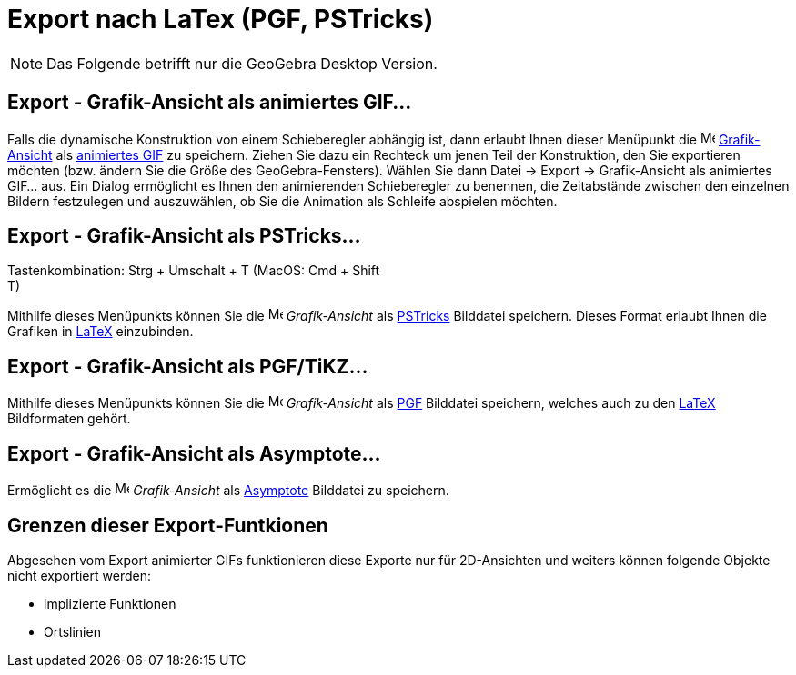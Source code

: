= Export nach LaTex (PGF, PSTricks)
:page-en: Export_to_LaTeX_(PGF_PSTricks)_and_Asymptote
ifdef::env-github[:imagesdir: /de/modules/ROOT/assets/images]

[NOTE]
====

Das Folgende betrifft nur die GeoGebra Desktop Version.

====

:toc:

== Export - Grafik-Ansicht als animiertes GIF...

Falls die dynamische Konstruktion von einem Schieberegler abhängig ist, dann erlaubt Ihnen dieser Menüpunkt die
image:16px-Menu_view_graphics.svg.png[Menu view graphics.svg,width=16,height=16]
xref:/Grafik_Ansicht.adoc[Grafik-Ansicht] als http://en.wikipedia.org/wiki/de:Graphics_Interchange_Format[animiertes
GIF] zu speichern. Ziehen Sie dazu ein Rechteck um jenen Teil der Konstruktion, den Sie exportieren möchten (bzw. ändern
Sie die Größe des GeoGebra-Fensters). Wählen Sie dann Datei -> Export -> Grafik-Ansicht als animiertes GIF... aus. Ein
Dialog ermöglicht es Ihnen den animierenden Schieberegler zu benennen, die Zeitabstände zwischen den einzelnen Bildern
festzulegen und auszuwählen, ob Sie die Animation als Schleife abspielen möchten.

== Export - Grafik-Ansicht als PSTricks…

Tastenkombination: [.kcode]#Strg# + [.kcode]#Umschalt# + [.kcode]#T# (MacOS: [.kcode]#Cmd# + [.kcode]#Shift# +
[.kcode]#T#)

Mithilfe dieses Menüpunkts können Sie die image:16px-Menu_view_graphics.svg.png[Menu view
graphics.svg,width=16,height=16] _Grafik-Ansicht_ als http://tug.org/PSTricks/main.cgi/[PSTricks] Bilddatei speichern.
Dieses Format erlaubt Ihnen die Grafiken in xref:/LaTeX.adoc[LaTeX] einzubinden.

== Export - Grafik-Ansicht als PGF/TiKZ…

Mithilfe dieses Menüpunkts können Sie die image:16px-Menu_view_graphics.svg.png[Menu view
graphics.svg,width=16,height=16] _Grafik-Ansicht_ als http://sourceforge.net/projects/pgf/[PGF] Bilddatei speichern,
welches auch zu den xref:/LaTeX.adoc[LaTeX] Bildformaten gehört.

== Export - Grafik-Ansicht als Asymptote…

Ermöglicht es die image:16px-Menu_view_graphics.svg.png[Menu view graphics.svg,width=16,height=16] _Grafik-Ansicht_ als
http://asymptote.sourceforge.net/[Asymptote] Bilddatei zu speichern.

== Grenzen dieser Export-Funtkionen

Abgesehen vom Export animierter GIFs funktionieren diese Exporte nur für 2D-Ansichten und weiters können folgende
Objekte nicht exportiert werden:

* implizierte Funktionen
* Ortslinien
